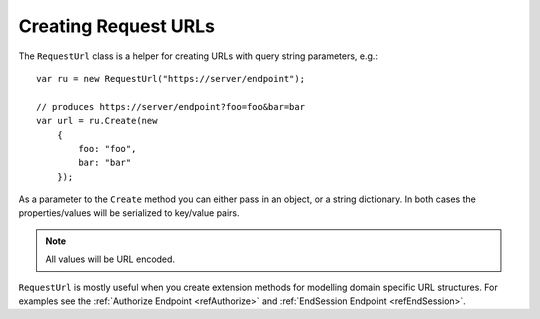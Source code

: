 .. _refRequestUrl:
Creating Request URLs
=====================
The ``RequestUrl`` class is a helper for creating URLs with query string parameters, e.g.::

    var ru = new RequestUrl("https://server/endpoint");
    
    // produces https://server/endpoint?foo=foo&bar=bar
    var url = ru.Create(new 
        {
            foo: "foo",
            bar: "bar"
        });

As a parameter to the ``Create`` method you can either pass in an object, or a string dictionary.
In both cases the properties/values will be serialized to key/value pairs.

.. note:: All values will be URL encoded.

``RequestUrl`` is mostly useful when you create extension methods for modelling domain specific URL structures.
For examples see the :ref:`Authorize Endpoint <refAuthorize>` and :ref:`EndSession Endpoint <refEndSession>`.


